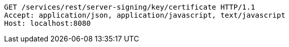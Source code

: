 [source,http,options="nowrap"]
----
GET /services/rest/server-signing/key/certificate HTTP/1.1
Accept: application/json, application/javascript, text/javascript
Host: localhost:8080

----